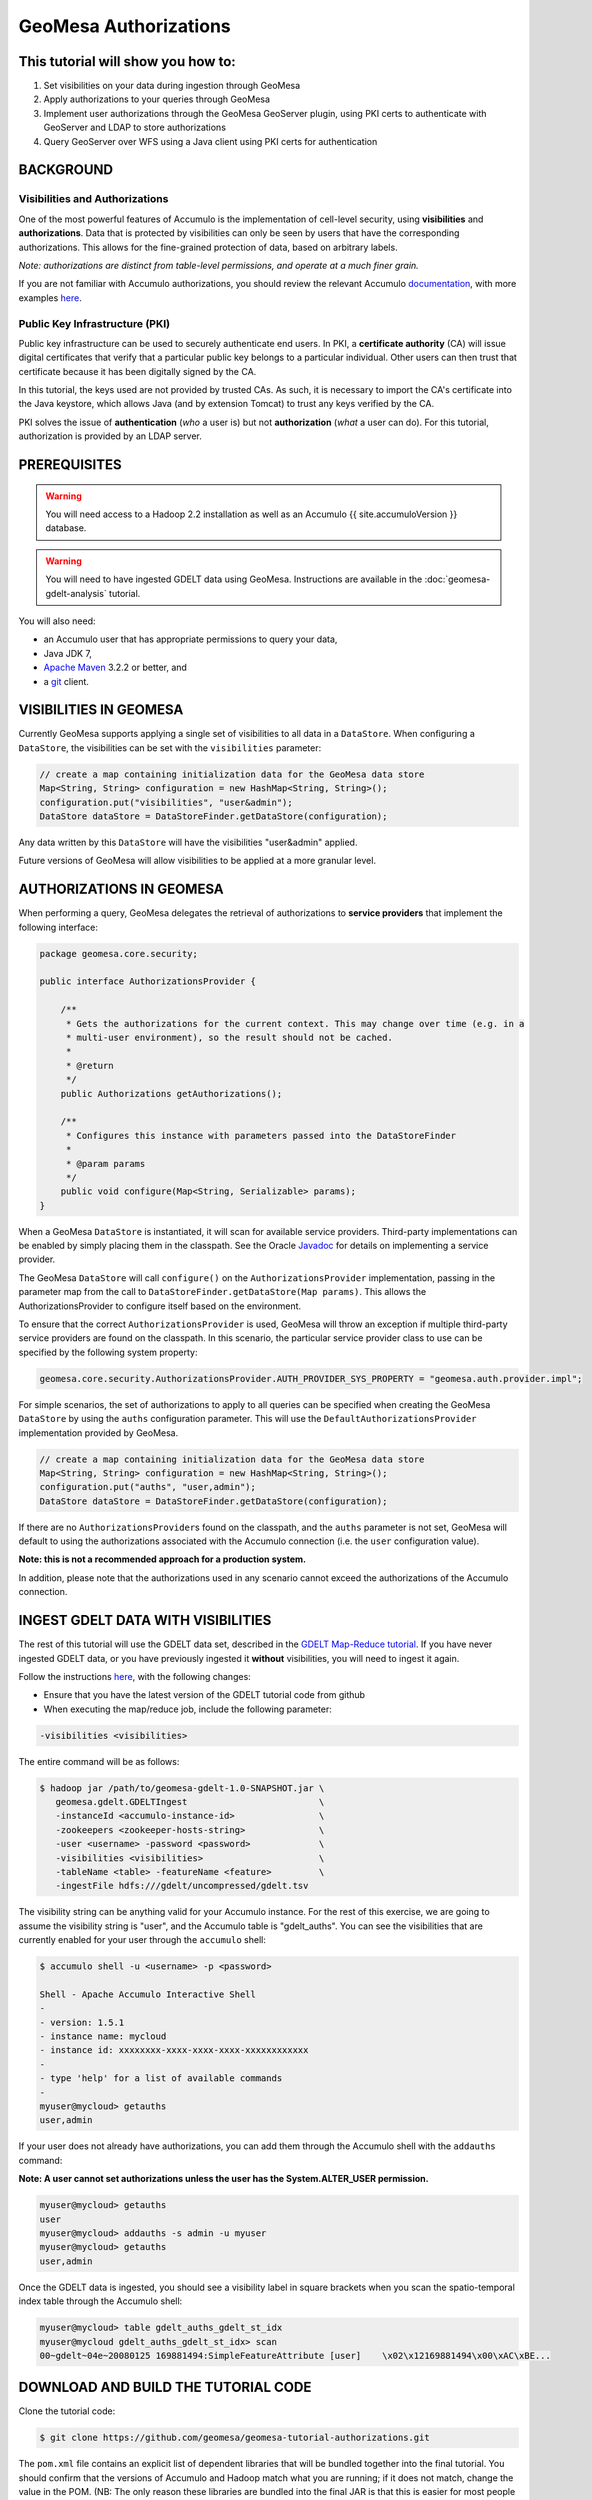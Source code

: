 GeoMesa Authorizations
======================

This tutorial will show you how to:
-----------------------------------

1. Set visibilities on your data during ingestion through GeoMesa
2. Apply authorizations to your queries through GeoMesa
3. Implement user authorizations through the GeoMesa GeoServer plugin,
   using PKI certs to authenticate with GeoServer and LDAP to store
   authorizations
4. Query GeoServer over WFS using a Java client using PKI certs for
   authentication

BACKGROUND
----------

Visibilities and Authorizations
~~~~~~~~~~~~~~~~~~~~~~~~~~~~~~~

One of the most powerful features of Accumulo is the implementation of
cell-level security, using **visibilities** and **authorizations**.
Data that is protected by visibilities can only be seen by users that
have the corresponding authorizations. This allows for the fine-grained
protection of data, based on arbitrary labels.

*Note: authorizations are distinct from table-level permissions, and
operate at a much finer grain.*

If you are not familiar with Accumulo authorizations, you should review
the relevant Accumulo
`documentation <http://accumulo.apache.org/1.5/accumulo_user_manual.html#_security>`__,
with more examples
`here <http://accumulo.apache.org/1.5/examples/visibility.html>`__.

Public Key Infrastructure (PKI)
~~~~~~~~~~~~~~~~~~~~~~~~~~~~~~~

Public key infrastructure can be used to securely authenticate end
users. In PKI, a **certificate authority** (CA) will issue digital
certificates that verify that a particular public key belongs to a
particular individual. Other users can then trust that certificate
because it has been digitally signed by the CA.

In this tutorial, the keys used are not provided by trusted CAs. As
such, it is necessary to import the CA's certificate into the Java
keystore, which allows Java (and by extension Tomcat) to trust any keys
verified by the CA.

PKI solves the issue of **authentication** (*who* a user is) but not
**authorization** (*what* a user can do). For this tutorial,
authorization is provided by an LDAP server.

PREREQUISITES
-------------

.. warning::

    You will need access to a Hadoop 2.2 installation as well as an Accumulo {{ site.accumuloVersion }} database.

.. warning::
    
    You will need to have ingested GDELT data using GeoMesa. Instructions are 
    available in the :doc:`geomesa-gdelt-analysis` tutorial.

You will also need:

-  an Accumulo user that has appropriate permissions to query your data,
-  Java JDK 7,
-  `Apache Maven <http://maven.apache.org/>`__ 3.2.2 or better, and
-  a `git <http://git-scm.com/>`__ client.

VISIBILITIES IN GEOMESA
-----------------------

Currently GeoMesa supports applying a single set of visibilities to all
data in a ``DataStore``. When configuring a ``DataStore``, the
visibilities can be set with the ``visibilities`` parameter:

.. code-block:: java

    // create a map containing initialization data for the GeoMesa data store
    Map<String, String> configuration = new HashMap<String, String>();
    configuration.put("visibilities", "user&admin");
    DataStore dataStore = DataStoreFinder.getDataStore(configuration);

Any data written by this ``DataStore`` will have the visibilities
"user&admin" applied.

Future versions of GeoMesa will allow visibilities to be applied at a
more granular level.

AUTHORIZATIONS IN GEOMESA
-------------------------

When performing a query, GeoMesa delegates the retrieval of
authorizations to **service providers** that implement the following
interface:

.. code-block:: java

    package geomesa.core.security;

    public interface AuthorizationsProvider {

        /**
         * Gets the authorizations for the current context. This may change over time (e.g. in a
         * multi-user environment), so the result should not be cached.
         *
         * @return
         */
        public Authorizations getAuthorizations();

        /**
         * Configures this instance with parameters passed into the DataStoreFinder
         *
         * @param params
         */
        public void configure(Map<String, Serializable> params);
    }

When a GeoMesa ``DataStore`` is instantiated, it will scan for available
service providers. Third-party implementations can be enabled by simply
placing them in the classpath. See the Oracle
`Javadoc <http://docs.oracle.com/javase/7/docs/api/javax/imageio/spi/ServiceRegistry.html>`__
for details on implementing a service provider.

The GeoMesa ``DataStore`` will call ``configure()`` on the
``AuthorizationsProvider`` implementation, passing in the parameter map
from the call to ``DataStoreFinder.getDataStore(Map params)``. This
allows the AuthorizationsProvider to configure itself based on the
environment.

To ensure that the correct ``AuthorizationsProvider`` is used, GeoMesa
will throw an exception if multiple third-party service providers are
found on the classpath. In this scenario, the particular service
provider class to use can be specified by the following system property:

.. code-block:: java

    geomesa.core.security.AuthorizationsProvider.AUTH_PROVIDER_SYS_PROPERTY = "geomesa.auth.provider.impl";

For simple scenarios, the set of authorizations to apply to all queries
can be specified when creating the GeoMesa ``DataStore`` by using the
``auths`` configuration parameter. This will use the
``DefaultAuthorizationsProvider`` implementation provided by GeoMesa.

.. code-block:: java

    // create a map containing initialization data for the GeoMesa data store
    Map<String, String> configuration = new HashMap<String, String>();
    configuration.put("auths", "user,admin");
    DataStore dataStore = DataStoreFinder.getDataStore(configuration);

If there are no ``AuthorizationsProvider``\ s found on the classpath,
and the ``auths`` parameter is not set, GeoMesa will default to using
the authorizations associated with the Accumulo connection (i.e. the
``user`` configuration value).

**Note: this is not a recommended approach for a production system.**

In addition, please note that the authorizations used in any scenario
cannot exceed the authorizations of the Accumulo connection.

INGEST GDELT DATA WITH VISIBILITIES
-----------------------------------

The rest of this tutorial will use the GDELT data set, described in the
`GDELT Map-Reduce tutorial </geomesa-gdelt-analysis/>`__. If you have
never ingested GDELT data, or you have previously ingested it
**without** visibilities, you will need to ingest it again.

Follow the instructions `here </geomesa-gdelt-analysis/>`__, with the
following changes:

-  Ensure that you have the latest version of the GDELT tutorial code
   from github
-  When executing the map/reduce job, include the following parameter:

.. code-block:: bash

       -visibilities <visibilities>

The entire command will be as follows:

.. code-block:: bash

    $ hadoop jar /path/to/geomesa-gdelt-1.0-SNAPSHOT.jar \
       geomesa.gdelt.GDELTIngest                         \
       -instanceId <accumulo-instance-id>                \
       -zookeepers <zookeeper-hosts-string>              \
       -user <username> -password <password>             \
       -visibilities <visibilities>                      \
       -tableName <table> -featureName <feature>         \
       -ingestFile hdfs:///gdelt/uncompressed/gdelt.tsv

The visibility string can be anything valid for your Accumulo instance.
For the rest of this exercise, we are going to assume the visibility
string is "user", and the Accumulo table is "gdelt\_auths". You can see
the visibilities that are currently enabled for your user through the
``accumulo`` shell:

.. code-block:: bash

    $ accumulo shell -u <username> -p <password>

    Shell - Apache Accumulo Interactive Shell
    -
    - version: 1.5.1
    - instance name: mycloud
    - instance id: xxxxxxxx-xxxx-xxxx-xxxx-xxxxxxxxxxxx
    -
    - type 'help' for a list of available commands
    -
    myuser@mycloud> getauths
    user,admin

If your user does not already have authorizations, you can add them
through the Accumulo shell with the ``addauths`` command:

**Note: A user cannot set authorizations unless the user has the
System.ALTER\_USER permission.**

.. code-block:: bash

    myuser@mycloud> getauths
    user
    myuser@mycloud> addauths -s admin -u myuser
    myuser@mycloud> getauths
    user,admin

Once the GDELT data is ingested, you should see a visibility label in
square brackets when you scan the spatio-temporal index table through
the Accumulo shell:

.. code-block:: bash

    myuser@mycloud> table gdelt_auths_gdelt_st_idx
    myuser@mycloud gdelt_auths_gdelt_st_idx> scan
    00~gdelt~04e~20080125 169881494:SimpleFeatureAttribute [user]    \x02\x12169881494\x00\xAC\xBE...

DOWNLOAD AND BUILD THE TUTORIAL CODE
------------------------------------

Clone the tutorial code:

.. code-block:: bash

    $ git clone https://github.com/geomesa/geomesa-tutorial-authorizations.git

The ``pom.xml`` file contains an explicit list of dependent libraries
that will be bundled together into the final tutorial. You should
confirm that the versions of Accumulo and Hadoop match what you are
running; if it does not match, change the value in the POM. (NB: The
only reason these libraries are bundled into the final JAR is that this
is easier for most people to do this than it is to set the classpath
when running the tutorial. If you would rather not bundle these
dependencies, mark them as provided in the POM, and update your
classpath as appropriate.)

From within the root of the cloned tutorial, run:

.. code-block:: bash

    $ mvn clean install

When this is complete, it will have built a JAR file that contains all
of the code you need to run the tutorial.

RUN THE TUTORIAL
----------------

On the command-line, run:

.. code-block:: bash

    $ java -cp ./target/geomesa-tutorial-authorizations-1.0-SNAPSHOT.jar \
       geomesa.tutorial.AuthorizationsTutorial \
       -instanceId <instance> \
       -zookeepers <zoos> \
       -user <user> \
       -password <pwd> \
       -visibilities <visibilities> \
       -tableName <table> \
       -featureName <feature>

where you provide the following arguments:

-  ``<instance>``: the name of your Accumulo instance
-  ``<zoos>``: comma-separated list of your Zookeeper nodes, e.g.
   ``zoo1:2181,zoo2:2181,zoo3:2181``
-  ``<user>``: the name of an Accumulo user that will execute the scans,
   e.g. ``root``
-  ``<pwd>``: the password for the previously-mentioned Accumulo user
-  ``<visibilities>``: the visibilities used to ingest the GDELT
   dataset, e.g. ``user``
-  ``<table>``: the name of the Accumulo table that has the GeoMesa
   GDELT dataset, e.g. ``gdelt_auths``
-  ``<feature>``: the feature name used to ingest the GeoMesa GDELT
   dataset, e.g. ``gdelt``

You should see two queries run and the results printed out to your
console. You should see output similar to the following:

.. code-block:: bash

    Executing query with AUTHORIZED data store: auths are 'user,admin'
    Results:
    1|geom=POINT (33.9744 45.2908)

    Executing query with UNAUTHORIZED data store: auths are ''
    No results

The first query should return 1 or more results. The second query should
return 0 results, since they are hidden by visibilities.

INSIGHT INTO HOW THE TUTORIAL WORKS
-----------------------------------

The code for querying with authorizations is available in the class
``geomesa.tutorial.AuthorizationsTutorial``.

The interesting code for this tutorial is contained in the ``main``
method:

.. code-block:: java

    // get an instance of the data store that uses the default authorizations provider, which
    // will use whatever auths the connector has available
    System.setProperty(AuthorizationsProvider.AUTH_PROVIDER_SYS_PROPERTY,
        DefaultAuthorizationsProvider.class.getName());
    DataStore authDataStore = DataStoreFinder.getDataStore(dsConf);

    // get another instance of the data store that uses our authorizations provider that
    // always returns empty auths
    System.setProperty(AuthorizationsProvider.AUTH_PROVIDER_SYS_PROPERTY,
        EmptyAuthorizationsProvider.class.getName());
    DataStore noAuthDataStore = DataStoreFinder.getDataStore(dsConf);

This code snippet shows how you can specify the
``AuthorizationProvider`` to use with a system property. The
``DefaultAuthorizationsProvider`` class is provided by GeoMesa, and used
when no other implementations are found. The
``EmptyAuthorizationsProvider`` class is included in the tutorial:

.. code-block:: java

    geomesa.tutorial.EmptyAuthorizationsProvider

The ``EmptyAuthorizationsProvider`` will always return an empty
``Authorizations`` object, which means that any data stored with
visibilities will not be returned.

There is a more useful implementation of ``AuthorizationsProvider`` that
will be explored in more detail in the next section:

.. code-block:: java

    geomesa.tutorial.LdapAuthorizationsProvider
    geomesa.tutorial.LdapAuthorizationsProviderTest

There is a class that shows how to query GeoServer through WFS that will
be explored in more detail later in the tutorial:

.. code-block:: java

    geomesa.tutorial.GeoServerAuthorizationsTutorial

Additionally, there are two helper classes included in the tutorial:

-  ``geomesa.tutorial.GdeltFeature`` - Contains the attributes available
   in the GDELT data set.
-  ``geomesa.tutorial.SetupUtil`` - Handles reading command-line
   arguments

APPLYING AUTHORIZATIONS AND VISIBILITIES TO GEOSERVER USING PKIS AND LDAP
-------------------------------------------------------------------------

This section will show you how to configure GeoServer to authenticate
users with PKIs, use LDAP to store authorizations, then apply
authorizations on a per-user/per-query basis.

Basic user authentication will take place via user certificates. Each
user will have their own public/private key pair that uniquely
identifies them.

User authorizations will come from LDAP. Once a user's identity has been
verified via PKI, we will look up the user's details in LDAP.

Once we have a user's authentication and authorizations, we will apply
them to the GeoMesa query using a custom ``AuthorizationsProvider``
implementation.

.. note:: 

    It is assumed for the rest of the tutorial that you have created
    the GeoServer data stores and layers outlined in the GDELT
    tutorial </geomesa-gdelt-analysis/>

Run GeoServer in Tomcat
~~~~~~~~~~~~~~~~~~~~~~~

*Note: If you are already running GeoServer in Tomcat, you can skip this
step.*

GeoServer ships by default with an embedded Jetty servlet. In order to
use PKI login, we need to install it in Tomcat instead.

1. Download and install Tomcat 7.
2. Create an environment variable pointing to your Tomcat installation (you
   may want to add this to your bash init scripts):

.. code-block:: bash

    export CATALINA_HOME=/path/to/tomcat

3. If you want to reuse your existing GeoServer configuration, create an
   environment variable pointing to your GeoServer data directory (you may
   want to add this to your shell initialization scripts):

.. code-block:: bash

    export GEOSERVER_DATA_DIR=/path/to/geoserver/data_dir

4. Copy the GeoServer webapp from the GeoServer distribution into the
   tomcat servlet:

.. code-block:: bash

    cp -r /path/to/geoserver/webapps/geoserver/ $CATALINA_HOME/webapps/

5. Increase the memory allocated to Tomcat, which you will need for running
   complex queries in GeoServer (the values here may not be applicable for
   every installation):

.. code-block:: bash

    cd $CATALINA_HOME/bin
    echo 'CATALINA_OPTS="-Xmx2g -XX:MaxPermSize=128m"' >> setenv.sh

6. Start Tomcat, either as a service or through the startup scripts, and
   ensure that GeoServer is available at http://localhost:8080/geoserver/web/.

Create the Accumulo Data Store and Layer in GeoServer
~~~~~~~~~~~~~~~~~~~~~~~~~~~~~~~~~~~~~~~~~~~~~~~~~~~~~

If you haven't already, create an AccumuloDataStore and associated Layer
pointing to the data with visibilities, as described in the `GDELT
tutorial </geomesa-gdelt-analysis/>`__.

When configuring the DataStore, leave the **auths** field empty and set
the **visibilities** field to what you used when ingesting data above.

Configure GeoServer for PKI Login
~~~~~~~~~~~~~~~~~~~~~~~~~~~~~~~~~

Follow the instructions located
`here <http://docs.geoserver.org/stable/en/user/security/tutorials/cert/index.html>`__
in order to enable PKI login to GeoServer.

In the step where you add the 'cert' filter to the 'Filter Chains', also
add it to the 'rest', 'gwc' and 'default' chains (in addition to web).
We will be using the 'rod' and 'scott' users, so be sure to install
those into your browser.

.. note::

    There is a bug in some versions of GeoServer, where it sometimes
    does not save authentication filters properly.

If, after going through the above steps, you do not get logged in
properly, do the following:

1. Shut down GeoServer.
2. Navigate to the GeoServer data directory: ``$GEOSERVER_DATA_DIR``
   or ``$GEOSERVER_HOME/data_dir``
3. Edit the file ./security/config.xml by adding the 4 lines below:

.. code-block:: xml

    <filterChain>
      <filters name="web" class="org.geoserver.security.HtmlLoginFilterChain" interceptorName="interceptor" exceptionTranslationName="exception" path="/web/**,/gwc/rest/web/**,/" disabled="false" allowSessionCreation="true" ssl="false" matchHTTPMethod="false">
        <filter>rememberme</filter>
        <filter>cert</filter> <!--add this line -->
        <filter>form</filter>
        <filter>anonymous</filter>
      </filters>
      ...
      <filters name="rest" class="org.geoserver.security.ServiceLoginFilterChain" interceptorName="restInterceptor" exceptionTranslationName="exception" path="/rest/**" disabled="false" allowSessionCreation="false" ssl="false" matchHTTPMethod="false">
        <filter>cert</filter> <!--add this line -->
        <filter>basic</filter>
        <filter>anonymous</filter>
      </filters>
      <filters name="gwc" class="org.geoserver.security.ServiceLoginFilterChain" interceptorName="restInterceptor" exceptionTranslationName="exception" path="/gwc/rest/**" disabled="false" allowSessionCreation="false" ssl="false" matchHTTPMethod="false">
        <filter>cert</filter> <!--add this line -->
        <filter>basic</filter>
      </filters>
      <filters name="default" class="org.geoserver.security.ServiceLoginFilterChain" interceptorName="interceptor" exceptionTranslationName="exception" path="/**" disabled="false" allowSessionCreation="false" ssl="false" matchHTTPMethod="false">
        <filter>cert</filter> <!--add this line -->
        <filter>basic</filter>
        <filter>anonymous</filter>
      </filters>
    </filterChain>

4. Restart GeoServer.
5. Verify that the 'web' filter chain has the 'cert' filter selected.

Install an LDAP Server for Storing Authorizations
~~~~~~~~~~~~~~~~~~~~~~~~~~~~~~~~~~~~~~~~~~~~~~~~~

*Note: If you are already have an LDAP server set up, you can skip this
step.*

1. Download and install
   `ApacheDS <http://directory.apache.org/apacheds/>`__
2. Either run as a service, or run through the start scripts:

.. code-block:: bash

    $ cd apacheds-2.0.0-M20/bin
    $ chmod 755 *.sh
    $ ./apacheds.sh

Configure LDAP for Storing Authorizations
~~~~~~~~~~~~~~~~~~~~~~~~~~~~~~~~~~~~~~~~~

We want to configure LDAP with a user to match the Spring Security PKIs
we are testing with. The end result we want is to create the following
user:

``DN: cn=rod,ou=Spring Security,o=Spring Framework``

In order to do that, we will use Apache Directory Studio.

1. Download and run `Apache Directory
   Studio <http://directory.apache.org/studio/>`__.
2. Connect to the your LDAP instance (ApacheDS), using the instructions
   `here <http://directory.apache.org/apacheds/basic-ug/1.4.2-changing-admin-password.html>`__
   (note: you do not need to change the password unless you want to).
3. Create a partition for our data:

   1. Right-click the 'ApacheDS (localhost)' entry under the
      'Connection' tab and select 'Open Configuration'.
   2. Click 'Advanced Partitions Configuration...'.
   3. Click 'Add'.
   4. Set the ID field to be 'Spring Framework'.
   5. Set the Suffix field to be 'o=Spring Framework'.
   6. Uncheck 'Auto-generate context entry from suffix DN'.
   7. Set the following attributes in Context Entry:

      -  objectclass: extensibleObject
      -  objectclass: top
      -  objectclass: domain
      -  dc: Spring Framework2
      -  o: Spring Framework2

   8. Hit **Ctrl-s** to save the partition. 
         
   |ApacheDS Partition|

4. **Restart ApacheDS.** Otherwise the partition will not be available
   and the LDIF import will fail.
5. Load the LDIF file
   :download:`spring-security-rod.ldif </_static/assets/tutorials/2014-06-04-geomesa-authorizations/spring-security-rod.ldif>`,
   which will create the Spring Security OU and the 'rod' user:

   -  Right-click the 'Root DSE' node in the LDAP browser, and select
      'Import->LDIF import...'

Test LDAP Connection Using Tutorial Code
~~~~~~~~~~~~~~~~~~~~~~~~~~~~~~~~~~~~~~~~

The tutorial code includes an ``AuthorizationsProvider`` implementation
that will connect to LDAP to retrieve authorizations, in the class
``geomesa.tutorial.LdapAuthorizationsProvider``.

The provider will configure itself based on the
``geomesa-ldap.properties`` file on the classpath (under
``src/main/resources``):

.. code-block:: properties

    # ldap connection properties
    java.naming.factory.initial=com.sun.jndi.ldap.LdapCtxFactory
    java.naming.provider.url=ldap://localhost:10389
    java.naming.security.authentication=simple
    java.naming.security.principal=uid=admin,ou=system
    java.naming.security.credentials=secret

    # the ldap node to start the query from
    geomesa.ldap.search.root=o=Spring Framework
    # the query that will be applied to find the user's record
    # the '{}' will be replaced with the common name from the certificate the user has logged into geoserver with
    geomesa.ldap.search.filter=(&(objectClass=person)(cn={}))
    # the ldap attribute that holds the comma-delimited authorizations for the user
    geomesa.ldap.auths.attribute=employeeType

The default file included with the tutorial will connect to the LDAP
instance we set up in the previous steps. If you are using a different
LDAP configuration, you will need to modify the file appropriately.

The ``LdapAuthorizationsProvider`` will look for a particular LDAP
attribute that stores the user's authorizations in a comma-delimited
list. For simplicity, in this tutorial we have re-purposed an existing
attribute, ``employeeType``. The attribute to use can be modified
through the property file.

When we inserted the 'rod' record into LDAP, we set his ``employeeType``
to 'user,admin', corresponding to our Accumulo authorizations. If you
are using different authorizations, you will need to update the
attribute to match.

The tutorial code includes a test case for connecting to LDAP, in the
class ``geomesa.tutorial.LdapAuthorizationsProviderTest``.

Once you have modified ``geomesa-ldap.properties`` to connect to your
LDAP, you can test the connection by running this test class:

.. code-block:: bash

    $ java -cp ./target/geomesa-tutorial-authorizations-1.0-SNAPSHOT.jar \
       geomesa.tutorial.LdapAuthorizationsProviderTest rod

The argument to the program ('rod') is the user to retrieve
authorizations for. You should get the following output:

.. code-block:: bash

    Checking auths from LDAP for user 'rod'
    Retrieved auths: user,admin

Installing the LDAP AuthorizationProvider in GeoServer
~~~~~~~~~~~~~~~~~~~~~~~~~~~~~~~~~~~~~~~~~~~~~~~~~~~~~~

In order to use the ``LdapAuthorizationsProvider``, we need to install
it as a service provider into GeoServer, where it will automatically be
picked up by GeoMesa.

The tutorial code includes a service provider registry in the
``META-INF/services`` folder. By default, the provider class is
specified as the ``EmptyAuthorizationsProvider``.

1. Ensure that your LDAP configuration is correct by running
   ``LdapAuthorizationsProviderTest``, as described above.

2. Change the provider class in
   ``src/main/resources/META-INF/services/geomesa.core.security.AuthorizationsProvider``
   to be ``geomesa.tutorial.LdapAuthorizationsProvider``.

3. Rebuild the tutorial JAR and install the unshaded original jar in
   GeoServer:

.. code-block:: bash

    $ mvn clean install
    $ cp ./target/original-geomesa-tutorial-authorizations-1.0-SNAPSHOT.jar \
       /path/to/tomcat/webapps/geoserver/WEB-INF/lib/

.. note::

    We want to use the unshaded jar since all the required
    dependencies are already installed in GeoServer.

4. Restart GeoServer (or start it if it is not running).

At this point you should have everything configured and in-place.

Verifying the LDAP Authorizations in GeoServer
~~~~~~~~~~~~~~~~~~~~~~~~~~~~~~~~~~~~~~~~~~~~~~

In order to verify that the authorizations are working correctly,
execute a query against GeoMesa by calling the WMS provider over HTTPS
in your browser:

.. code-block:: bash

    https://localhost:8443/geoserver/wms?service=WMS&version=1.1.0&request=GetMap&layers=geomesa:gdelt_auths&styles=&bbox=31.6,44,37.4,47.75&width=1200&height=600&srs=EPSG:4326&format=application/openlayers&TIME=2013-01-01T00:00:00.000Z/2014-04-30T23:00:00.000Z

When prompted, select the 'rod' certificate.

You should see the normal data come back, with many red points
indicating the data:

.. figure:: ../_static/img/tutorials/2014-06-04-geomesa-authorizations/Ukraine_Unfiltered.png
   :alt: Authorized Results

   Authorized Results

Now try the same query, but use the 'scott' certificate. This time,
there should be no data returned, as the 'scott' user does not have any
authorizations set up in LDAP.

.. note::

    A simple way to use different certificates at once is to open
    multiple 'incognito' or 'private' browser windows.

Querying GeoServer through a Web Feature Service (WFS) with a Java Client
-------------------------------------------------------------------------

GeoServer provides the ability to query data through a Web Feature
Service (WFS). Using GeoTools, we can create a client in Java through a
WFSDataStore. More details are available
`here <http://docs.geotools.org/latest/userguide/library/data/wfs.html>`__
and
`here <http://docs.geoserver.org/stable/en/user/services/wfs/reference.html>`__,
although some of the documentation is out of date.

We can leverage the same PKI and LDAP setup that we used through the web
interface to authenticate our client.

Go back to the tutorial folder, and execute the following command:

.. code-block:: bash

    $ java -cp ./target/geomesa-tutorial-authorizations-1.0-SNAPSHOT.jar \
       -Djavax.net.ssl.keyStore=/path/to/certs/rod.p12 \
       -Djavax.net.ssl.keyStorePassword=password \
       -Djavax.net.ssl.keyStoreType=PKCS12 \
       -Djavax.net.ssl.trustStore=/path/to/certs/server.jks \
       -Djavax.net.ssl.trustStorePassword=password \
       -Djavax.net.ssl.trustStoreType=JKS
       geomesa.tutorial.GeoServerAuthorizationsTutorial \
       -geoserverUrl <url> \
       -featureStore <featureStore> \

where you provide the following arguments:

-  ``<url>``: the **HTTPS** path to GeoServer, e.g.
   ``https://localhost:8443/geoserver/``
-  ``<featureStore>``: the name of the data store created in GeoServer,
   including the workspace, e.g. ``geomesa:gdelt``
-  ``javax.net.ssl.*``: SSL configuration system properties. Note that
   these need to be before the class name, otherwise they will be
   treated as arguments to the program.

.. note::

    **Ensure that the URL for GeoServer is using HTTPS.**

.. note::

    The feature store needs to be namespaced with the GeoServer
    workspace. The workspace and store name are separated with a colon.

.. note::

    If you happen to have two GeoServer data stores with the same
    name but different workspaces, you will need to delete or rename one of
    them. There is a bug in GeoServer where it might return the wrong
    features if there are two data stores with the same name.

The system properties will control the keystore that is used for
authentication. For the first command, we are using the ``rod.p12``
certificate. Upon execution, you should see the following output:

.. code-block:: bash

    Executing query against 'https://localhost:8443/geoserver/wfs?request=GetCapabilities&version=1.0.0' with client keystore '/path/to/certs/rod.p12'
    INFO: Cached XML schema: https://localhost:8443/geoserver/wfs?service=WFS&version=1.0.0&request=DescribeFeatureType&typeName=geomesa%3Agdelt
    Results:
    1|geom=POINT (33.9744 45.2908)

If you re-execute the command, but use the ``scott.p12`` cert instead,
you should get no results:

.. code-block:: bash

    Executing query against 'https://localhost:8443/geoserver/wfs?request=GetCapabilities&version=1.0.0' with client keystore '/path/to/certs/scott.p12'
    INFO: Cached XML schema: https://localhost:8443/geoserver/wfs?service=WFS&version=1.0.0&request=DescribeFeatureType&typeName=geomesa%3Agdelt
    No results

INSIGHT INTO HOW THE TUTORIAL WORKS
-----------------------------------

The code for querying through WFS is available in the class
``geomesa.tutorial.GeoServerAuthorizationsTutorial``. The interesting
code for this tutorial is contained in the ``main`` method:

.. code-block:: java
    :linenos:

    // create the URL to GeoServer. Note that we need to point to the 'GetCapabilities' request,
    // and that we are using WFS version 1.0.0
    String geoserverUrl = geoserverHost + "wfs?request=GetCapabilities&version=1.0.0";

    // create the geotools configuration for a WFS data store
    Map<String, String> configuration = new HashMap<String, String>();
    configuration.put(WFSDataStoreFactory.URL.key, geoserverUrl);
    configuration.put(WFSDataStoreFactory.WFS_STRATEGY.key, "geoserver");
    configuration.put(WFSDataStoreFactory.TIMEOUT.key, cmd.getOptionValue(SetupUtil.TIMEOUT, "99999"));

    //...

    // verify we have gotten the correct datastore
    WFSDataStore wfsDataStore = (WFSDataStore) DataStoreFinder.getDataStore(configuration);

This code snippet shows how you can get a GeoTools ``DataStore`` that
connects to GeoServer through WFS. Once you have obtained the data
store, you can query it just like any other data store, and the
implementation details will be transparent.

.. |ApacheDS Partition| image:: ../_static/img/tutorials/2014-06-04-geomesa-authorizations/apache-ds-partition.png
